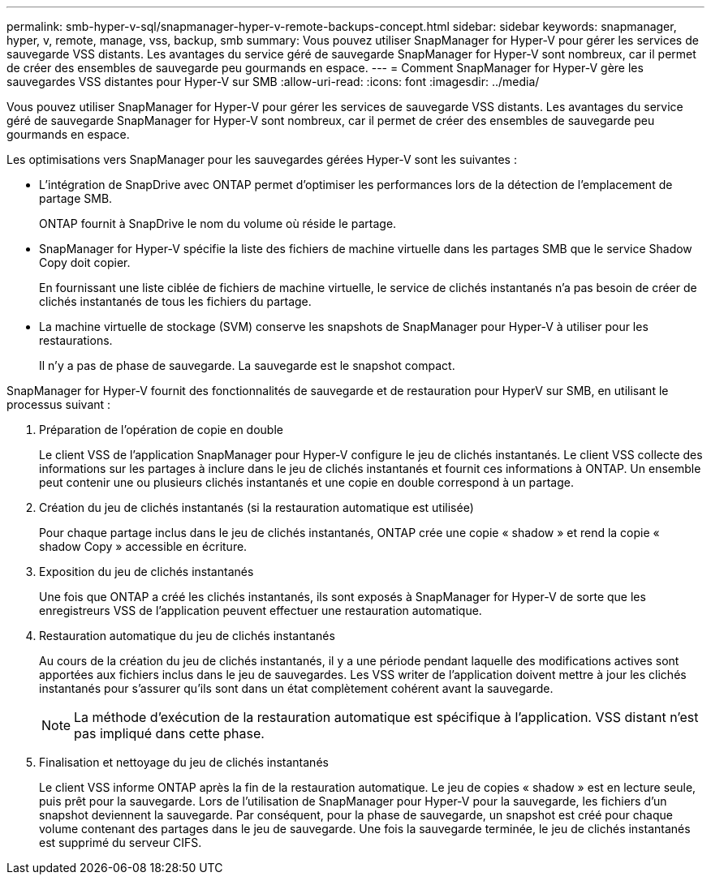 ---
permalink: smb-hyper-v-sql/snapmanager-hyper-v-remote-backups-concept.html 
sidebar: sidebar 
keywords: snapmanager, hyper, v, remote, manage, vss, backup, smb 
summary: Vous pouvez utiliser SnapManager for Hyper-V pour gérer les services de sauvegarde VSS distants. Les avantages du service géré de sauvegarde SnapManager for Hyper-V sont nombreux, car il permet de créer des ensembles de sauvegarde peu gourmands en espace. 
---
= Comment SnapManager for Hyper-V gère les sauvegardes VSS distantes pour Hyper-V sur SMB
:allow-uri-read: 
:icons: font
:imagesdir: ../media/


[role="lead"]
Vous pouvez utiliser SnapManager for Hyper-V pour gérer les services de sauvegarde VSS distants. Les avantages du service géré de sauvegarde SnapManager for Hyper-V sont nombreux, car il permet de créer des ensembles de sauvegarde peu gourmands en espace.

Les optimisations vers SnapManager pour les sauvegardes gérées Hyper-V sont les suivantes :

* L'intégration de SnapDrive avec ONTAP permet d'optimiser les performances lors de la détection de l'emplacement de partage SMB.
+
ONTAP fournit à SnapDrive le nom du volume où réside le partage.

* SnapManager for Hyper-V spécifie la liste des fichiers de machine virtuelle dans les partages SMB que le service Shadow Copy doit copier.
+
En fournissant une liste ciblée de fichiers de machine virtuelle, le service de clichés instantanés n'a pas besoin de créer de clichés instantanés de tous les fichiers du partage.

* La machine virtuelle de stockage (SVM) conserve les snapshots de SnapManager pour Hyper-V à utiliser pour les restaurations.
+
Il n'y a pas de phase de sauvegarde. La sauvegarde est le snapshot compact.



SnapManager for Hyper-V fournit des fonctionnalités de sauvegarde et de restauration pour HyperV sur SMB, en utilisant le processus suivant :

. Préparation de l'opération de copie en double
+
Le client VSS de l'application SnapManager pour Hyper-V configure le jeu de clichés instantanés. Le client VSS collecte des informations sur les partages à inclure dans le jeu de clichés instantanés et fournit ces informations à ONTAP. Un ensemble peut contenir une ou plusieurs clichés instantanés et une copie en double correspond à un partage.

. Création du jeu de clichés instantanés (si la restauration automatique est utilisée)
+
Pour chaque partage inclus dans le jeu de clichés instantanés, ONTAP crée une copie « shadow » et rend la copie « shadow Copy » accessible en écriture.

. Exposition du jeu de clichés instantanés
+
Une fois que ONTAP a créé les clichés instantanés, ils sont exposés à SnapManager for Hyper-V de sorte que les enregistreurs VSS de l'application peuvent effectuer une restauration automatique.

. Restauration automatique du jeu de clichés instantanés
+
Au cours de la création du jeu de clichés instantanés, il y a une période pendant laquelle des modifications actives sont apportées aux fichiers inclus dans le jeu de sauvegardes. Les VSS writer de l'application doivent mettre à jour les clichés instantanés pour s'assurer qu'ils sont dans un état complètement cohérent avant la sauvegarde.

+
[NOTE]
====
La méthode d'exécution de la restauration automatique est spécifique à l'application. VSS distant n'est pas impliqué dans cette phase.

====
. Finalisation et nettoyage du jeu de clichés instantanés
+
Le client VSS informe ONTAP après la fin de la restauration automatique. Le jeu de copies « shadow » est en lecture seule, puis prêt pour la sauvegarde. Lors de l'utilisation de SnapManager pour Hyper-V pour la sauvegarde, les fichiers d'un snapshot deviennent la sauvegarde. Par conséquent, pour la phase de sauvegarde, un snapshot est créé pour chaque volume contenant des partages dans le jeu de sauvegarde. Une fois la sauvegarde terminée, le jeu de clichés instantanés est supprimé du serveur CIFS.


